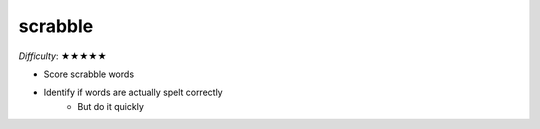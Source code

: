 scrabble
========

*Difficulty*: ★★★★★

- Score scrabble words
- Identify if words are actually spelt correctly
    - But do it quickly